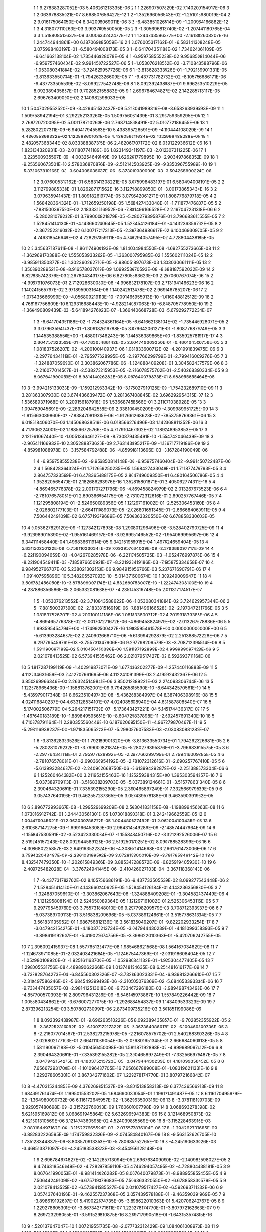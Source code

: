     1    1    9.278383287052E-03    5.406261213335E-06
    2    1    1.226907507829E-02    7.140209154917E-06
    3    1    2.063978835021E-07    8.668507656427E-12
    1    2   -1.352696056543E-02   -1.251015980019E-04
    2    2    9.016175064050E-04    8.342096069011E-06
    3    2   -6.483851026514E-09   -1.200964166882E-12
    1    3    4.318077110263E-03    3.993769550050E-05
    2    3   -1.305696813740E-02   -1.207441180765E-04
    3    3    1.518808513637E-09    3.000633242477E-12
    1    1    1.244743596377E+00   -2.161802608207E-16    1.244744944861E+00    6.187069885059E-16
    2    1    3.076005317162E-01   -6.583141308248E-05    3.075998483197E-01   -6.580494008173E-05
    3    1   -6.641704351188E-02    1.734624361109E-05   -6.641662138104E-02    1.735446928078E-05
    4    1   -6.959758555238E-02    9.956850814044E-06   -6.959757460404E-02    9.991450722527E-06
    5    1   -1.053076218552E-02   -3.710843588796E-06   -1.053080341884E-02   -3.724629957726E-06
    6    1   -3.813628333526E-01   -1.792189901331E-05   -3.813633550734E-01   -1.794262326609E-05
    7    1   -9.437731782762E-02   -8.105756686171E-06   -9.437733505539E-02   -8.099277542748E-06
    8    1    8.092392438987E-01    9.696263510229E-05    8.092389435857E-01    9.702852355883E-05
    9    1    2.696784674827E-02    2.142285713117E-05    2.696763409090E-02    2.140982598033E-05
   10    1    5.047029552520E-09   -3.429451532437E-09    5.218041989316E-09   -3.658263939593E-09
   11    1    1.509758942194E-01    3.292252133260E-05    1.509756081439E-01    3.293759359295E-05
   12    1    2.768720720095E-02    5.001178710263E-06    2.768714868491E-02    5.010772186455E-06
   13    1    5.282802207311E-09   -6.940417945563E-10    5.438395726591E-09   -4.110444108029E-09
   14    1    4.436055899332E-02    1.122568601081E-05    4.436059311634E-02    1.122996485288E-05
   15    1    2.482057368344E-02    8.033388387315E-06    2.482061707172E-02    8.039122936612E-06
   16    1    1.823134320931E-03   -2.011807741189E-06    1.823149241197E-03   -2.012307311225E-06
   17    1   -3.228500935597E-09   -4.003254649149E-09    1.626261779895E-10   -2.903497868352E-09
   18    1   -9.256560673501E-10    2.578036870876E-09   -2.512142503925E-09   -9.335096755989E-10
   19    1   -5.373067819165E-03   -3.604905635637E-06   -5.373019389990E-03   -3.594265890224E-06
    1    2    3.076005317162E-01    6.583141308221E-05    3.075998483197E-01    6.580494008191E-05
    2    2    3.112799885338E-01    1.826287171562E-16    3.112798899850E-01   -3.001738653434E-16
    3    2    3.079635941437E-01    1.809182619774E-05    3.079642061271E-01    1.808776879718E-05
    4    2    1.568428364324E-01   -1.712659250198E-05    1.568427433048E-01   -1.711877476807E-05
    5    2   -7.881500397590E-02    2.183331516952E-06   -7.881496166528E-02    2.197047231318E-06
    6    2   -5.280281079232E-01    3.799000821879E-05   -5.280279395876E-01    3.796683615555E-05
    7    2    1.528451414130E-01   -4.143660240645E-05    1.528454126184E-01   -4.143236356762E-05
    8    2   -2.367252316082E-02    6.100717217313E-05   -2.367364986617E-02    6.100469309705E-05
    9    2    4.746318546649E-02    4.728297859111E-05    4.746294057495E-02    4.728804438185E-05
   10    2    2.345637187611E-08   -1.861174900193E-08    1.814004984550E-08   -1.692755273665E-08
   11    2   -1.362969170388E-02    1.555053933262E-05   -1.363000795985E-02    1.555602111024E-05
   12    2   -3.985911350877E-03    1.302360262710E-05   -3.986051897673E-03    1.303030661111E-05
   13    2    1.350890289521E-08   -8.916578037019E-09    1.099253670593E-08   -8.688187592032E-09
   14    2    6.827835742376E-03    2.267804343173E-06    6.827805583623E-03    2.257060767074E-06
   15    2   -4.996791076073E-03    2.712928630080E-06   -4.996832178107E-03    2.713194146623E-06
   16    2    1.140241565797E-02    2.971895903164E-06    1.140242512478E-02    2.969146785207E-06
   17    2   -1.076435666999E-09   -4.056809219113E-10   -7.091466955913E-10   -1.016048812512E-09
   18    2    4.768167756809E-10    6.129316688443E-10   -4.928214087063E-10   -6.848705778950E-10
   19    2   -1.366490809439E-03   -5.641894276023E-07   -1.366440668728E-03   -5.679292772234E-07
    1    3   -6.641704351188E-02   -1.734624361164E-05   -6.641662138104E-02   -1.735446928071E-05
    2    3    3.079635941437E-01   -1.809182619788E-05    3.079642061271E-01   -1.808776879749E-05
    3    3    1.144535388556E+00   -1.488017846243E-16    1.144536389865E+00   -1.835925781917E-17
    4    3    2.864757323599E-01   -6.478365488142E-05    2.864749609350E-01   -6.480164506758E-05
    5    3    1.081837526207E-02   -4.200100140937E-06    1.081833600712E-02   -4.201991839675E-06
    6    3   -2.297764341118E-01   -2.795977628995E-05   -2.297766299799E-01   -2.799416009276E-05
    7    3   -1.324887059690E-01    3.303862067786E-06   -1.324888409208E-01    3.304582437579E-06
    8    3   -2.216077014567E-01   -2.538273215953E-05   -2.216078575702E-01   -2.540268390334E-05
    9    3    8.067641990053E-01    8.981414026282E-05    8.067640079873E-01    8.988955855464E-05
   10    3   -3.994215133033E-09   -1.159212983342E-10   -3.175027919125E-09   -1.754232689710E-09
   11    3    3.281363307930E-02    3.674436639472E-07    3.281367408845E-02    3.696292954315E-07
   12    3    1.536689371968E-01    3.209156187918E-05    1.536687458566E-01    3.211071038928E-05
   13    3    1.094769045691E-09   -2.289204642538E-09    2.338100450209E-09   -4.309989951725E-09
   14    3   -1.912663089860E-02   -7.838470819315E-06   -1.912661268623E-02   -7.853758769361E-06
   15    3    6.018518406070E-03    1.145068638519E-06    6.018566276496E-03    1.142368811352E-06
   16    3    4.717906224001E-02    1.188566725766E-05    4.717910467302E-02    1.189248953853E-05
   17    3    2.121961067440E-10   -1.005134646127E-09   -8.730879435491E-10   -1.554742046439E-09
   18    3   -2.905411166932E-10    2.305288873626E-09    2.763143895217E-09   -1.136717719186E-09
   19    3   -4.859981088978E-03   -3.157584792488E-06   -4.859918113696E-03   -3.167284190049E-06
    1    4   -6.959758555238E-02   -9.956850814148E-06   -6.959757460404E-02   -9.991450722487E-06
    2    4    1.568428364324E-01    1.712659250235E-05    1.568427433048E-01    1.711877476793E-05
    3    4    2.864757323599E-01    6.478365488175E-05    2.864749609350E-01    6.480164506786E-05
    4    4    1.352820565470E-01    2.182686263976E-16    1.352815801871E-01    2.405062774311E-16
    5    4   -4.869465776378E-02    2.001707271796E-06   -4.869458824979E-02    2.013267678523E-06
    6    4   -2.781076578081E-01    2.690366954175E-05   -2.781072312616E-01    2.690257767446E-05
    7    4    1.121295808194E-01   -2.524650089356E-05    1.121297161002E-01   -2.525306453160E-05
    8    4   -2.026802177103E-01   -2.664111089073E-05   -2.026801651345E-01   -2.666684060911E-05
    9    4    7.506442491091E-02    6.675719379689E-05    7.506363320550E-02    6.678858330603E-05
   10    4    9.053627829129E-09   -1.127342127893E-08    1.290801296496E-08   -3.528402790725E-09
   11    4   -3.926989015390E-02   -1.955161469197E-06   -3.926995146552E-02   -1.954069995697E-06
   12    4    9.344111458440E-04    1.496836611914E-05    9.342151956915E-04    1.497624659404E-05
   13    4    5.831150250122E-09   -5.758116360344E-09    7.093957684039E-09   -2.379388097717E-09
   14    4   -6.221190094659E-03   -4.042670285978E-06   -6.221174505725E-03   -4.052476997876E-06
   15    4   -8.221904549411E-03   -7.185876650921E-07   -8.221923419186E-03   -7.195875334658E-07
   16    4    9.984952766707E-03    5.238021302153E-06    9.984915056766E-03    5.237671690791E-06
   17    4   -1.091407595896E-10    5.348205527093E-10   -5.014371500674E-10    1.309249009647E-11
   18    4    3.509782456050E-10   -3.875399097174E-12    4.532660753007E-10   -1.222474303100E-10
   19    4   -4.237886356586E-05    2.065332081638E-07   -4.235145316748E-05    2.011317174517E-07
    1    5   -1.053076218552E-02    3.710843588622E-06   -1.053080341884E-02    3.724629957344E-06
    2    5   -7.881500397590E-02   -2.183331516919E-06   -7.881496166528E-02   -2.197047231766E-06
    3    5    1.081837526207E-02    4.200100141186E-06    1.081833600712E-02    4.201991839385E-06
    4    5   -4.869465776378E-02   -2.001707271672E-06   -4.869458824979E-02   -2.013267678836E-06
    5    5    1.993595454794E+00   -1.174992500427E-16    1.993595461578E+00    0.000000000000E+00
    6    5   -5.613993284687E-02    2.240902668710E-06   -5.613994292879E-02    2.251388572228E-06
    7    5    9.297795459761E-03   -3.755731847906E-06    9.297798209579E-03   -3.708712395514E-06
    8    5    1.581190097188E-02    5.010456450386E-06    1.581187192898E-02    4.999989097423E-06
    9    5    2.021078413525E-02    6.573941585462E-06    2.021079517427E-02    6.592693711168E-06
   10    5    1.817287199119E-09   -1.402919878071E-09    1.677436202277E-09   -1.257440116883E-09
   11    5    4.112234631659E-03    2.412707661695E-06    4.112241091399E-03    2.419592432367E-06
   12    5    3.850269966346E-03    2.263245149841E-06    3.850212389221E-03    2.274093306744E-06
   13    5    1.122578965436E-09   -1.158813762001E-09    9.794265815590E-10   -8.644342570561E-10
   14    5   -5.435979017348E-04    8.662351049743E-08   -5.436268384997E-04    8.387406398916E-08
   15    5    4.024116840237E-04    4.633128534101E-07    4.024085608940E-04    4.631587808540E-07
   16    5   -5.174002506779E-04    5.264217151739E-07   -5.173643427221E-04    5.145174436317E-07
   17    5   -1.467640183189E-10   -1.889849595651E-10   -8.604725837898E-11   -2.692457691340E-10
   18    5    4.710878791164E-11    2.280355560449E-10    6.187620695150E-11   -4.967279870467E-11
   19    5   -5.298116938237E-03   -1.971835065223E-07   -5.298087607583E-03   -2.030830881282E-07
    1    6   -3.813628333526E-01    1.792189901320E-05   -3.813633550734E-01    1.794262326681E-05
    2    6   -5.280281079232E-01   -3.799000821874E-05   -5.280279395876E-01   -3.796683615575E-05
    3    6   -2.297764341118E-01    2.795977628992E-05   -2.297766299799E-01    2.799416009285E-05
    4    6   -2.781076578081E-01   -2.690366954192E-05   -2.781072312616E-01   -2.690257767410E-05
    5    6   -5.613993284687E-02   -2.240902668750E-06   -5.613994292879E-02   -2.251388573304E-06
    6    6    1.125260464382E+00    3.211952155463E-16    1.125259384315E+00    1.395303594257E-16
    7    6   -5.037389709113E-01   -3.516838209703E-05   -5.037389124661E-01   -3.515778631340E-05
    8    6    2.390464320691E-01    7.335392155290E-05    2.390465897249E-01    7.332566979539E-05
    9    6    3.057437640196E-01    9.462557237365E-05    3.057439578188E-01    9.463590391962E-05
   10    6    2.896772993667E-08   -1.299529699209E-08    2.563041831158E-08   -1.198899456063E-08
   11    6    1.073016912742E-01    3.244430561301E-05    1.073018890318E-01    3.242419662559E-05
   12    6    1.004479945621E-01    2.963030786772E-05    1.004480827482E-01    2.962004109435E-05
   13    6    2.610887147275E-09   -1.699166453089E-09    2.964314549289E-09   -2.148574447964E-09
   14    6   -1.155847530591E-02   -3.523423330084E-07   -1.155848450716E-02   -3.321292526006E-07
   15    6    2.519245157243E-02    8.092944589128E-06    2.519250170251E-02    8.090788528399E-06
   16    6   -4.308680225857E-03    2.649163522324E-06   -4.308671414668E-03    2.661761473006E-06
   17    6    3.759422043487E-09   -2.236103199592E-09    3.072815300010E-09   -3.791765846142E-10
   18    6    8.432547479350E-10   -1.202615849366E-09    3.885347288572E-09   -6.825919405930E-10
   19    6   -2.409725482028E-04   -3.376724941445E-06   -2.410426027103E-04   -3.367118368143E-06
    1    7   -9.437731782762E-02    8.105756686191E-06   -9.437733505539E-02    8.099277543448E-06
    2    7    1.528451414130E-01    4.143660240625E-05    1.528454126184E-01    4.143236356830E-05
    3    7   -1.324887059690E-01   -3.303862067643E-06   -1.324888409208E-01   -3.304582437449E-06
    4    7    1.121295808194E-01    2.524650089364E-05    1.121297161002E-01    2.525306453116E-05
    5    7    9.297795459760E-03    3.755731848010E-06    9.297798209579E-03    3.708712393937E-06
    6    7   -5.037389709113E-01    3.516838209696E-05   -5.037389124661E-01    3.515778631334E-05
    7    7    3.561831135952E-01    1.686756812136E-16    3.561835049207E-01   -9.822202933254E-17
    8    7   -3.047942154275E-01   -4.180375213734E-05   -3.047944430239E-01   -4.181099358393E-05
    9    7   -3.898619192607E-01   -5.419022674756E-05   -3.898622010363E-01   -5.420706242755E-05
   10    7    2.396092415937E-08    1.557765132477E-08    1.985468621568E-08    1.564167034629E-08
   11    7   -1.124673971085E-01   -2.032403421684E-05   -1.124675447369E-01   -2.031918608404E-05
   12    7   -1.052980108920E-01   -1.925161163700E-05   -1.052980841132E-01   -1.925304477405E-05
   13    7    1.298005531756E-08    4.489890622661E-09    1.013748154635E-08    6.254481616177E-09
   14    7   -3.732828764273E-04   -6.845560302326E-07   -3.732863023331E-04   -6.939813266610E-07
   15    7   -2.310497586246E-02   -5.684549399493E-06   -2.310505076369E-02   -5.684653393334E-06
   16    7   -9.733447435057E-03   -2.981412513018E-06   -9.733467296180E-03   -2.989498743498E-06
   17    7   -4.857700570393E-10    2.809796431286E-09   -8.546145973867E-10    1.557849226442E-09
   18    7    1.005580434862E-09   -3.676007277075E-10   -1.292688454837E-09    1.143409533323E-09
   19    7    2.873396213254E-03    3.507802730997E-06    2.873409735216E-03    3.501851199086E-06
    1    8    8.092392438987E-01   -9.696263510226E-05    8.092389435857E-01   -9.702852355922E-05
    2    8   -2.367252316082E-02   -6.100717217322E-05   -2.367364986617E-02   -6.100469309736E-05
    3    8   -2.216077014567E-01    2.538273215978E-05   -2.216078575702E-01    2.540268390326E-05
    4    8   -2.026802177103E-01    2.664111089054E-05   -2.026801651345E-01    2.666684060913E-05
    5    8    1.581190097188E-02   -5.010456450098E-06    1.581187192898E-02   -4.999989097412E-06
    6    8    2.390464320691E-01   -7.335392155282E-05    2.390465897249E-01   -7.332566979487E-05
    7    8   -3.047942154275E-01    4.180375213723E-05   -3.047944430239E-01    4.181099358452E-05
    8    8    7.656672931700E-01   -1.101096487705E-16    7.656667889008E-01   -1.083196211331E-16
    9    8    1.229278605301E-01    3.867342771602E-07    1.229278174770E-01    3.807972166842E-07
   10    8   -4.470315244855E-09    4.376269851537E-09   -3.801513858313E-09    6.377436566913E-09
   11    8    1.684691761474E-01    1.199501553202E-05    1.684690030054E-01    1.199121491487E-05
   12    8    6.116170495929E-02   -1.364980090732E-06    6.116172645957E-02   -1.362963500316E-06
   13    8   -3.378118199703E-09    3.929057480698E-09   -2.315722760093E-09    1.760601007798E-09
   14    8    3.068693278398E-02    5.621695169812E-06    3.068691945864E-02    5.632696594383E-06
   15    8    3.121468950873E-02    4.521301310569E-06    3.121474360595E-02    4.524039865569E-06
   16    8   -3.115228463916E-03   -2.080184497162E-06   -3.115227665594E-03   -2.075572876104E-06
   17    8   -1.294262737685E-09   -3.882832226595E-09    1.174759832326E-09   -2.074584840167E-09
   18    8   -9.563152626705E-10    1.735128344837E-09   -8.808570913353E-10   -5.780685752765E-10
   19    8   -4.245190633026E-03   -3.468513871097E-06   -4.245183538323E-03   -3.454956128148E-06
    1    9    2.696784674827E-02   -2.142285713094E-05    2.696763409090E-02   -2.140982598027E-05
    2    9    4.746318546649E-02   -4.728297859110E-05    4.746294057495E-02   -4.728804438181E-05
    3    9    8.067641990053E-01   -8.981414026282E-05    8.067640079873E-01   -8.988955855455E-05
    4    9    7.506442491091E-02   -6.675719379683E-05    7.506363320550E-02   -6.678858330579E-05
    5    9    2.021078413525E-02   -6.573941585527E-06    2.021079517427E-02   -6.592693711232E-06
    6    9    3.057437640196E-01   -9.462557237368E-05    3.057439578188E-01   -9.463590391969E-05
    7    9   -3.898619192607E-01    5.419022674735E-05   -3.898622010363E-01    5.420706242767E-05
    8    9    1.229278605301E-01   -3.867342771611E-07    1.229278174770E-01   -3.807972162663E-07
    9    9    8.269723298065E-01   -3.591529810875E-16    8.269717990518E-01   -1.643153574815E-16
   10    9    4.520137647047E-10    1.007219551735E-08   -2.077732312429E-09    1.084061008973E-08
   11    9    1.162459245305E-01    2.045900165762E-06    1.162459939617E-01    2.039059585694E-06
   12    9    1.843631000512E-01    1.309781794712E-05    1.843629132585E-01    1.309849122946E-05
   13    9   -1.399427815810E-09    3.984204648338E-09   -7.574021514334E-10    1.976938680440E-09
   14    9   -1.175825351488E-02   -2.923970796375E-06   -1.175824315434E-02   -2.923482155321E-06
   15    9    2.351711456209E-02    2.400400515825E-06    2.351719338969E-02    2.398045591415E-06
   16    9    3.692219095612E-02    5.477180716389E-06    3.692219492637E-02    5.485052000025E-06
   17    9    1.115801798999E-09   -2.490917877807E-09    5.970797483062E-10   -1.702926413363E-09
   18    9   -3.623979828759E-10    2.358219271873E-09    3.317982280896E-09   -9.462207504285E-10
   19    9   -5.432419142438E-03   -4.262494642039E-06   -5.432387199089E-03   -4.262833548043E-06
    1   10    5.047029552520E-09    3.429451532437E-09    5.218041989316E-09    3.658263939593E-09
    2   10    2.345637187611E-08    1.861174900193E-08    1.814004984550E-08    1.692755273665E-08
    3   10   -3.994215133033E-09    1.159212983342E-10   -3.175027919125E-09    1.754232689710E-09
    4   10    9.053627829129E-09    1.127342127893E-08    1.290801296496E-08    3.528402790725E-09
    5   10    1.817287199119E-09    1.402919878071E-09    1.677436202277E-09    1.257440116883E-09
    6   10    2.896772993667E-08    1.299529699209E-08    2.563041831158E-08    1.198899456063E-08
    7   10    2.396092415937E-08   -1.557765132477E-08    1.985468621568E-08   -1.564167034629E-08
    8   10   -4.470315244855E-09   -4.376269851537E-09   -3.801513858313E-09   -6.377436566913E-09
    9   10    4.520137647047E-10   -1.007219551735E-08   -2.077732312429E-09   -1.084061008973E-08
   10   10    1.732131655434E+00   -2.744709043965E-17    1.732131611184E+00   -2.542757207955E-16
   11   10    1.032258265543E-08   -7.472767651904E-09    7.003535607684E-09   -1.612120402826E-08
   12   10    8.830585615099E-09   -1.127828733950E-08    8.767792584453E-09   -1.305185599974E-08
   13   10    6.782979699010E-01    3.498244037566E-06    6.782980081596E-01    3.474601732450E-06
   14   10   -3.119010785381E-09   -3.233972831007E-09   -1.438726912529E-09   -2.876265871953E-10
   15   10    8.026343825938E-09    2.810797908287E-09    5.139589808667E-09   -2.032215212179E-10
   16   10    1.087395528329E-09   -8.647650629022E-09   -6.402696637064E-10   -7.953166803528E-10
   17   10    3.818922084899E-02    5.895502323573E-06    3.818927357981E-02    5.895892451787E-06
   18   10    4.936280412225E-02    8.281846223435E-06    4.936289399262E-02    8.283956107547E-06
   19   10    2.342152694858E-08   -1.161504318127E-08    2.275717817664E-08   -2.046676249435E-09
    1   11    1.509758942194E-01   -3.292252133267E-05    1.509756081439E-01   -3.293759359296E-05
    2   11   -1.362969170388E-02   -1.555053933262E-05   -1.363000795985E-02   -1.555602111019E-05
    3   11    3.281363307930E-02   -3.674436638759E-07    3.281367408845E-02   -3.696292952138E-07
    4   11   -3.926989015391E-02    1.955161469211E-06   -3.926995146552E-02    1.954069995631E-06
    5   11    4.112234631659E-03   -2.412707662124E-06    4.112241091399E-03   -2.419592432721E-06
    6   11    1.073016912742E-01   -3.244430561295E-05    1.073018890318E-01   -3.242419662564E-05
    7   11   -1.124673971085E-01    2.032403421682E-05   -1.124675447369E-01    2.031918608407E-05
    8   11    1.684691761474E-01   -1.199501553230E-05    1.684690030054E-01   -1.199121491481E-05
    9   11    1.162459245305E-01   -2.045900165782E-06    1.162459939617E-01   -2.039059585688E-06
   10   11    1.032258265543E-08    7.472767651904E-09    7.003535607684E-09    1.612120402826E-08
   11   11    4.758252051717E-02   -4.635425735936E-17    4.758250176439E-02   -1.240971083214E-16
   12   11    3.335991438825E-02    1.394180337992E-07    3.335992969877E-02    1.417707851969E-07
   13   11    3.335178670689E-09    3.452095840733E-09    2.401556441138E-09    6.004663951026E-09
   14   11    4.499618892147E-03    3.399589907400E-07    4.499608775085E-03    3.425054399532E-07
   15   11    9.156668126823E-03    6.877198007462E-07    9.156689674479E-03    6.884138140988E-07
   16   11    3.037743202537E-03    2.225085696655E-07    3.037748210444E-03    2.246386765438E-07
   17   11    1.879520289748E-10   -9.404420545107E-10    5.314369598099E-10   -2.785033699729E-10
   18   11    9.433160061393E-11    7.169929481886E-10    4.749551263366E-10    1.742349015412E-10
   19   11   -1.390580592082E-03   -1.117443083853E-06   -1.390577796445E-03   -1.114581324783E-06
    1   12    2.768720720095E-02   -5.001178709948E-06    2.768714868491E-02   -5.010772186506E-06
    2   12   -3.985911350877E-03   -1.302360262699E-05   -3.986051897672E-03   -1.303030661100E-05
    3   12    1.536689371968E-01   -3.209156187896E-05    1.536687458566E-01   -3.211071038903E-05
    4   12    9.344111458441E-04   -1.496836611911E-05    9.342151956914E-04   -1.497624659417E-05
    5   12    3.850269966345E-03   -2.263245150141E-06    3.850212389221E-03   -2.274093306865E-06
    6   12    1.004479945621E-01   -2.963030786787E-05    1.004480827482E-01   -2.962004109452E-05
    7   12   -1.052980108920E-01    1.925161163702E-05   -1.052980841132E-01    1.925304477416E-05
    8   12    6.116170495929E-02    1.364980090516E-06    6.116172645957E-02    1.362963500591E-06
    9   12    1.843631000512E-01   -1.309781794740E-05    1.843629132585E-01   -1.309849122961E-05
   10   12    8.830585615099E-09    1.127828733950E-08    8.767792584453E-09    1.305185599974E-08
   11   12    3.335991438825E-02   -1.394180338511E-07    3.335992969877E-02   -1.417707852140E-07
   12   12    4.320223934439E-02   -1.009873925416E-16    4.320219028423E-02   -2.180161866026E-18
   13   12    2.852962405205E-09    4.593756787441E-09    3.239947475053E-09    4.672763105078E-09
   14   12   -1.538858511377E-03   -6.411281048519E-08   -1.538854742774E-03   -6.340729808625E-08
   15   12    6.722795125903E-03    4.882225487849E-07    6.722815537387E-03    4.877991245157E-07
   16   12    7.457333409527E-03    4.441557689496E-07    7.457329013657E-03    4.460838358510E-07
   17   12    4.547245808874E-10   -5.181639240760E-10    4.372528959890E-10   -2.052334028902E-10
   18   12    1.417660334564E-10    7.946822407937E-10    9.999153948441E-10    7.286937146895E-11
   19   12   -1.302313215037E-03   -1.016149367663E-06   -1.302307385186E-03   -1.015381224949E-06
    1   13    5.282802207311E-09    6.940417945564E-10    5.438395726591E-09    4.110444108029E-09
    2   13    1.350890289521E-08    8.916578037019E-09    1.099253670593E-08    8.688187592032E-09
    3   13    1.094769045691E-09    2.289204642538E-09    2.338100450209E-09    4.309989951725E-09
    4   13    5.831150250122E-09    5.758116360344E-09    7.093957684039E-09    2.379388097717E-09
    5   13    1.122578965436E-09    1.158813762001E-09    9.794265815590E-10    8.644342570560E-10
    6   13    2.610887147275E-09    1.699166453089E-09    2.964314549289E-09    2.148574447964E-09
    7   13    1.298005531756E-08   -4.489890622661E-09    1.013748154635E-08   -6.254481616177E-09
    8   13   -3.378118199703E-09   -3.929057480698E-09   -2.315722760093E-09   -1.760601007798E-09
    9   13   -1.399427815810E-09   -3.984204648338E-09   -7.574021514334E-10   -1.976938680440E-09
   10   13    6.782979699010E-01   -3.498244037541E-06    6.782980081596E-01   -3.474601731890E-06
   11   13    3.335178670689E-09   -3.452095840733E-09    2.401556441138E-09   -6.004663951026E-09
   12   13    2.852962405205E-09   -4.593756787441E-09    3.239947475053E-09   -4.672763105078E-09
   13   13    2.656196106921E-01    1.211711016065E-17    2.656196474418E-01    2.577180816366E-16
   14   13   -1.132975865280E-09   -1.316671806398E-09   -4.887113662431E-10   -7.097118942296E-11
   15   13    2.971169276931E-09    9.904479504428E-10    1.916664054478E-09   -3.407420452404E-11
   16   13    4.988815236130E-10   -3.317442241076E-09   -1.260033012755E-10   -1.578003006535E-10
   17   13    1.495479336882E-02    2.231534918599E-06    1.495481524352E-02    2.232208764292E-06
   18   13    1.933033770767E-02    3.143454244877E-06    1.933037448470E-02    3.144954020358E-06
   19   13    9.167205328421E-09   -4.546884073302E-09    8.896466123534E-09   -8.280640704184E-10
    1   14    4.436055899332E-02   -1.122568601105E-05    4.436059311634E-02   -1.122996485269E-05
    2   14    6.827835742376E-03   -2.267804343293E-06    6.827805583623E-03   -2.257060767036E-06
    3   14   -1.912663089860E-02    7.838470819069E-06   -1.912661268623E-02    7.853758769593E-06
    4   14   -6.221190094659E-03    4.042670285933E-06   -6.221174505724E-03    4.052476997986E-06
    5   14   -5.435979017347E-04   -8.662351114182E-08   -5.436268385005E-04   -8.387406414085E-08
    6   14   -1.155847530591E-02    3.523423331215E-07   -1.155848450716E-02    3.321292527307E-07
    7   14   -3.732828764271E-04    6.845560302770E-07   -3.732863023331E-04    6.939813265029E-07
    8   14    3.068693278398E-02   -5.621695169955E-06    3.068691945864E-02   -5.632696594275E-06
    9   14   -1.175825351488E-02    2.923970796233E-06   -1.175824315434E-02    2.923482155554E-06
   10   14   -3.119010785381E-09    3.233972831007E-09   -1.438726912529E-09    2.876265871953E-10
   11   14    4.499618892147E-03   -3.399589907824E-07    4.499608775085E-03   -3.425054398236E-07
   12   14   -1.538858511377E-03    6.411281046999E-08   -1.538854742774E-03    6.340729812111E-08
   13   14   -1.132975865280E-09    1.316671806398E-09   -4.887113662431E-10    7.097118942295E-11
   14   14    1.829944175188E-03    1.645950492999E-17    1.829944522078E-03    4.363909524595E-18
   15   14    7.173320561087E-04    4.462381282925E-09    7.173329107539E-04    4.050109293735E-09
   16   14   -6.408057033646E-04   -2.983418666248E-09   -6.408050813918E-04   -2.646583323709E-09
   17   14   -1.932665737891E-10   -4.493965441409E-11   -2.234019026925E-11   -6.746365354745E-11
   18   14   -1.229573313511E-10    1.506013292819E-10   -1.807130665451E-10   -3.275062905975E-12
   19   14   -1.103798334858E-04   -4.544542576059E-08   -1.103789828570E-04   -4.495616813896E-08
    1   15    2.482057368344E-02   -8.033388387168E-06    2.482061707172E-02   -8.039122936710E-06
    2   15   -4.996791076073E-03   -2.712928629954E-06   -4.996832178107E-03   -2.713194146662E-06
    3   15    6.018518406070E-03   -1.145068638269E-06    6.018566276496E-03   -1.142368811339E-06
    4   15   -8.221904549411E-03    7.185876651674E-07   -8.221923419186E-03    7.195875335076E-07
    5   15    4.024116840240E-04   -4.633128535497E-07    4.024085608937E-04   -4.631587811183E-07
    6   15    2.519245157243E-02   -8.092944589216E-06    2.519250170251E-02   -8.090788528201E-06
    7   15   -2.310497586246E-02    5.684549399506E-06   -2.310505076369E-02    5.684653393320E-06
    8   15    3.121468950873E-02   -4.521301310601E-06    3.121474360595E-02   -4.524039865542E-06
    9   15    2.351711456209E-02   -2.400400515781E-06    2.351719338969E-02   -2.398045591390E-06
   10   15    8.026343825938E-09   -2.810797908287E-09    5.139589808667E-09    2.032215212179E-10
   11   15    9.156668126823E-03   -6.877198007665E-07    9.156689674479E-03   -6.884138141345E-07
   12   15    6.722795125903E-03   -4.882225488370E-07    6.722815537387E-03   -4.877991245370E-07
   13   15    2.971169276931E-09   -9.904479504428E-10    1.916664054478E-09    3.407420452404E-11
   14   15    7.173320561087E-04   -4.462381294811E-09    7.173329107539E-04   -4.050109294781E-09
   15   15    1.787036630255E-03   -7.421514825846E-18    1.787045212685E-03    9.760527301518E-18
   16   15    5.785373323950E-04   -1.227380088519E-08    5.785407973536E-04   -1.170139682382E-08
   17   15    1.876237419493E-10   -2.719208938482E-10    1.937769453674E-10   -1.115110695175E-10
   18   15    1.928664867044E-10    8.384811467201E-12    2.169013711129E-10   -4.849735566064E-11
   19   15   -2.562392169907E-04   -1.963132409380E-07   -2.562398594040E-04   -1.957563430276E-07
    1   16    1.823134320931E-03    2.011807740943E-06    1.823149241197E-03    2.012307311433E-06
    2   16    1.140241565797E-02   -2.971895903251E-06    1.140242512478E-02   -2.969146785105E-06
    3   16    4.717906224001E-02   -1.188566725798E-05    4.717910467302E-02   -1.189248953834E-05
    4   16    9.984952766707E-03   -5.238021302174E-06    9.984915056766E-03   -5.237671690716E-06
    5   16   -5.174002506786E-04   -5.264217161524E-07   -5.173643427228E-04   -5.145174450958E-07
    6   16   -4.308680225857E-03   -2.649163522281E-06   -4.308671414668E-03   -2.661761473232E-06
    7   16   -9.733447435057E-03    2.981412513024E-06   -9.733467296180E-03    2.989498743481E-06
    8   16   -3.115228463916E-03    2.080184497152E-06   -3.115227665593E-03    2.075572876160E-06
    9   16    3.692219095612E-02   -5.477180716483E-06    3.692219492637E-02   -5.485051999763E-06
   10   16    1.087395528329E-09    8.647650629022E-09   -6.402696637064E-10    7.953166803527E-10
   11   16    3.037743202537E-03   -2.225085696818E-07    3.037748210444E-03   -2.246386763698E-07
   12   16    7.457333409527E-03   -4.441557689100E-07    7.457329013657E-03   -4.460838357409E-07
   13   16    4.988815236130E-10    3.317442241076E-09   -1.260033012755E-10    1.578003006535E-10
   14   16   -6.408057033646E-04    2.983418666453E-09   -6.408050813918E-04    2.646583331545E-09
   15   16    5.785373323950E-04    1.227380089803E-08    5.785407973536E-04    1.170139681702E-08
   16   16    2.007550408401E-03   -1.456405499186E-17    2.007552387012E-03    6.289480120082E-18
   17   16    3.887224854195E-11    1.110631199583E-10   -3.098792882273E-11   -6.490104365486E-11
   18   16    1.721800026846E-11    3.555025950186E-10    1.105090473800E-10   -3.128994205346E-11
   19   16   -2.405719382166E-04   -1.261270866057E-07   -2.405695791675E-04   -1.263839752886E-07
    1   17   -3.228500935597E-09    4.003254649149E-09    1.626261779895E-10    2.903497868352E-09
    2   17   -1.076435666999E-09    4.056809219113E-10   -7.091466955913E-10    1.016048812512E-09
    3   17    2.121961067440E-10    1.005134646127E-09   -8.730879435491E-10    1.554742046439E-09
    4   17   -1.091407595896E-10   -5.348205527093E-10   -5.014371500674E-10   -1.309249009648E-11
    5   17   -1.467640183189E-10    1.889849595651E-10   -8.604725837897E-11    2.692457691340E-10
    6   17    3.759422043487E-09    2.236103199592E-09    3.072815300010E-09    3.791765846142E-10
    7   17   -4.857700570393E-10   -2.809796431286E-09   -8.546145973867E-10   -1.557849226442E-09
    8   17   -1.294262737685E-09    3.882832226595E-09    1.174759832326E-09    2.074584840167E-09
    9   17    1.115801798999E-09    2.490917877807E-09    5.970797483062E-10    1.702926413363E-09
   10   17    3.818922084899E-02   -5.895502323512E-06    3.818927357981E-02   -5.895892451757E-06
   11   17    1.879520289748E-10    9.404420545107E-10    5.314369598099E-10    2.785033699729E-10
   12   17    4.547245808874E-10    5.181639240760E-10    4.372528959890E-10    2.052334028902E-10
   13   17    1.495479336882E-02   -2.231534918589E-06    1.495481524352E-02   -2.232208764257E-06
   14   17   -1.932665737891E-10    4.493965441409E-11   -2.234019026925E-11    6.746365354745E-11
   15   17    1.876237419493E-10    2.719208938482E-10    1.937769453674E-10    1.115110695175E-10
   16   17    3.887224854195E-11   -1.110631199583E-10   -3.098792882273E-11    6.490104365486E-11
   17   17    8.419779297816E-04    1.289988867274E-18    8.419802746820E-04    1.413250485933E-18
   18   17    1.088327826165E-03    1.458244325206E-08    1.088331335808E-03    1.461780865430E-08
   19   17    5.237986807490E-10   -2.904694918817E-10    4.976437568153E-10   -7.006729983770E-11
    1   18   -9.256560673501E-10   -2.578036870876E-09   -2.512142503925E-09    9.335096755989E-10
    2   18    4.768167756809E-10   -6.129316688443E-10   -4.928214087063E-10    6.848705778950E-10
    3   18   -2.905411166932E-10   -2.305288873626E-09    2.763143895217E-09    1.136717719186E-09
    4   18    3.509782456050E-10    3.875399097178E-12    4.532660753007E-10    1.222474303100E-10
    5   18    4.710878791163E-11   -2.280355560449E-10    6.187620695150E-11    4.967279870465E-11
    6   18    8.432547479350E-10    1.202615849366E-09    3.885347288572E-09    6.825919405930E-10
    7   18    1.005580434862E-09    3.676007277075E-10   -1.292688454837E-09   -1.143409533323E-09
    8   18   -9.563152626705E-10   -1.735128344837E-09   -8.808570913353E-10    5.780685752765E-10
    9   18   -3.623979828759E-10   -2.358219271873E-09    3.317982280896E-09    9.462207504285E-10
   10   18    4.936280412225E-02   -8.281846223464E-06    4.936289399262E-02   -8.283956107567E-06
   11   18    9.433160061393E-11   -7.169929481885E-10    4.749551263366E-10   -1.742349015412E-10
   12   18    1.417660334564E-10   -7.946822407937E-10    9.999153948441E-10   -7.286937146895E-11
   13   18    1.933033770767E-02   -3.143454244885E-06    1.933037448470E-02   -3.144954020366E-06
   14   18   -1.229573313511E-10   -1.506013292819E-10   -1.807130665451E-10    3.275062905974E-12
   15   18    1.928664867044E-10   -8.384811467203E-12    2.169013711129E-10    4.849735566064E-11
   16   18    1.721800026846E-11   -3.555025950186E-10    1.105090473800E-10    3.128994205346E-11
   17   18    1.088327826165E-03   -1.458244325101E-08    1.088331335808E-03   -1.461780865344E-08
   18   18    1.406755943980E-03   -8.641760028163E-19    1.406761099198E-03   -1.305228485581E-18
   19   18    6.743436862788E-10   -3.060316687153E-10    6.380891658721E-10   -6.995815710679E-11
    1   19   -5.373067819165E-03    3.604905635206E-06   -5.373019389989E-03    3.594265889959E-06
    2   19   -1.366490809439E-03    5.641894274954E-07   -1.366440668728E-03    5.679292771401E-07
    3   19   -4.859981088978E-03    3.157584792221E-06   -4.859918113695E-03    3.167284190269E-06
    4   19   -4.237886356579E-05   -2.065332082499E-07   -4.235145316737E-05   -2.011317174292E-07
    5   19   -5.298116938238E-03    1.971835065765E-07   -5.298087607583E-03    2.030830864715E-07
    6   19   -2.409725482028E-04    3.376724941493E-06   -2.410426027103E-04    3.367118368277E-06
    7   19    2.873396213254E-03   -3.507802730799E-06    2.873409735216E-03   -3.501851199136E-06
    8   19   -4.245190633026E-03    3.468513870718E-06   -4.245183538322E-03    3.454956127928E-06
    9   19   -5.432419142438E-03    4.262494641686E-06   -5.432387199088E-03    4.262833548127E-06
   10   19    2.342152694858E-08    1.161504318127E-08    2.275717817664E-08    2.046676249435E-09
   11   19   -1.390580592082E-03    1.117443083716E-06   -1.390577796445E-03    1.114581324813E-06
   12   19   -1.302313215037E-03    1.016149367656E-06   -1.302307385186E-03    1.015381224920E-06
   13   19    9.167205328421E-09    4.546884073302E-09    8.896466123534E-09    8.280640704184E-10
   14   19   -1.103798334858E-04    4.544542575277E-08   -1.103789828570E-04    4.495616814467E-08
   15   19   -2.562392169907E-04    1.963132408908E-07   -2.562398594039E-04    1.957563430032E-07
   16   19   -2.405719382167E-04    1.261270866053E-07   -2.405695791675E-04    1.263839753079E-07
   17   19    5.237986807490E-10    2.904694918817E-10    4.976437568153E-10    7.006729983770E-11
   18   19    6.743436862788E-10    3.060316687153E-10    6.380891658721E-10    6.995815710679E-11
   19   19    7.102316391587E-05   -1.270226668123E-17    7.102216468190E-05   -1.066145767790E-17
